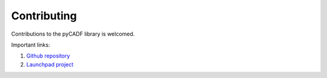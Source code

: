 ..
      Copyright 2014 IBM Corp.

      Licensed under the Apache License, Version 2.0 (the "License"); you may
      not use this file except in compliance with the License. You may obtain
      a copy of the License at

          http://www.apache.org/licenses/LICENSE-2.0

      Unless required by applicable law or agreed to in writing, software
      distributed under the License is distributed on an "AS IS" BASIS, WITHOUT
      WARRANTIES OR CONDITIONS OF ANY KIND, either express or implied. See the
      License for the specific language governing permissions and limitations
      under the License.

.. _contributing:

=============
 Contributing
=============

Contributions to the pyCADF library is welcomed.

Important links:

1. `Github repository`_

2. `Launchpad project`_

.. _Github repository: https://github.com/openstack/pycadf
.. _Launchpad project: https://launchpad.net/pycadf
